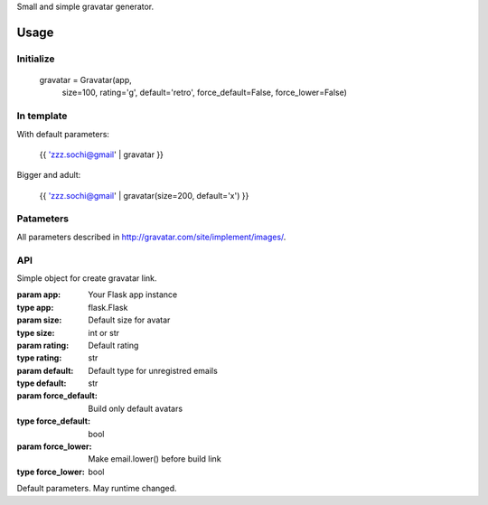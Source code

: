 Small and simple gravatar generator.

Usage
=====

Initialize
----------

    gravatar = Gravatar(app,
                        size=100,
                        rating='g',
                        default='retro',
                        force_default=False,
                        force_lower=False)

In template
-----------

With default parameters:

    {{ 'zzz.sochi@gmail' | gravatar }}

Bigger and adult:

    {{ 'zzz.sochi@gmail' | gravatar(size=200, default='x') }}

Patameters
----------

All parameters described in http://gravatar.com/site/implement/images/.


API
---

.. class:: Gravatar(app, size=100, rating='g', default='retro', force_default=False, force_lower=False)

    Simple object for create gravatar link.

    :param app: Your Flask app instance
    :type app: flask.Flask
    :param size: Default size for avatar
    :type size: int or str
    :param rating: Default rating
    :type rating: str
    :param default: Default type for unregistred emails
    :type default: str
    :param force_default: Build only default avatars
    :type force_default: bool
    :param force_lower: Make email.lower() before build link
    :type force_lower: bool

    .. method:: __call__(email, **kw)

        Build gravatar link.

        :param email: Email for create link
        :param kw: Reload defaults

    Default parameters. May runtime changed.

    .. attribute:: size
    .. attribute:: rating
    .. attribute:: default
    .. attribute:: force_default
    .. attribute:: force_lower



